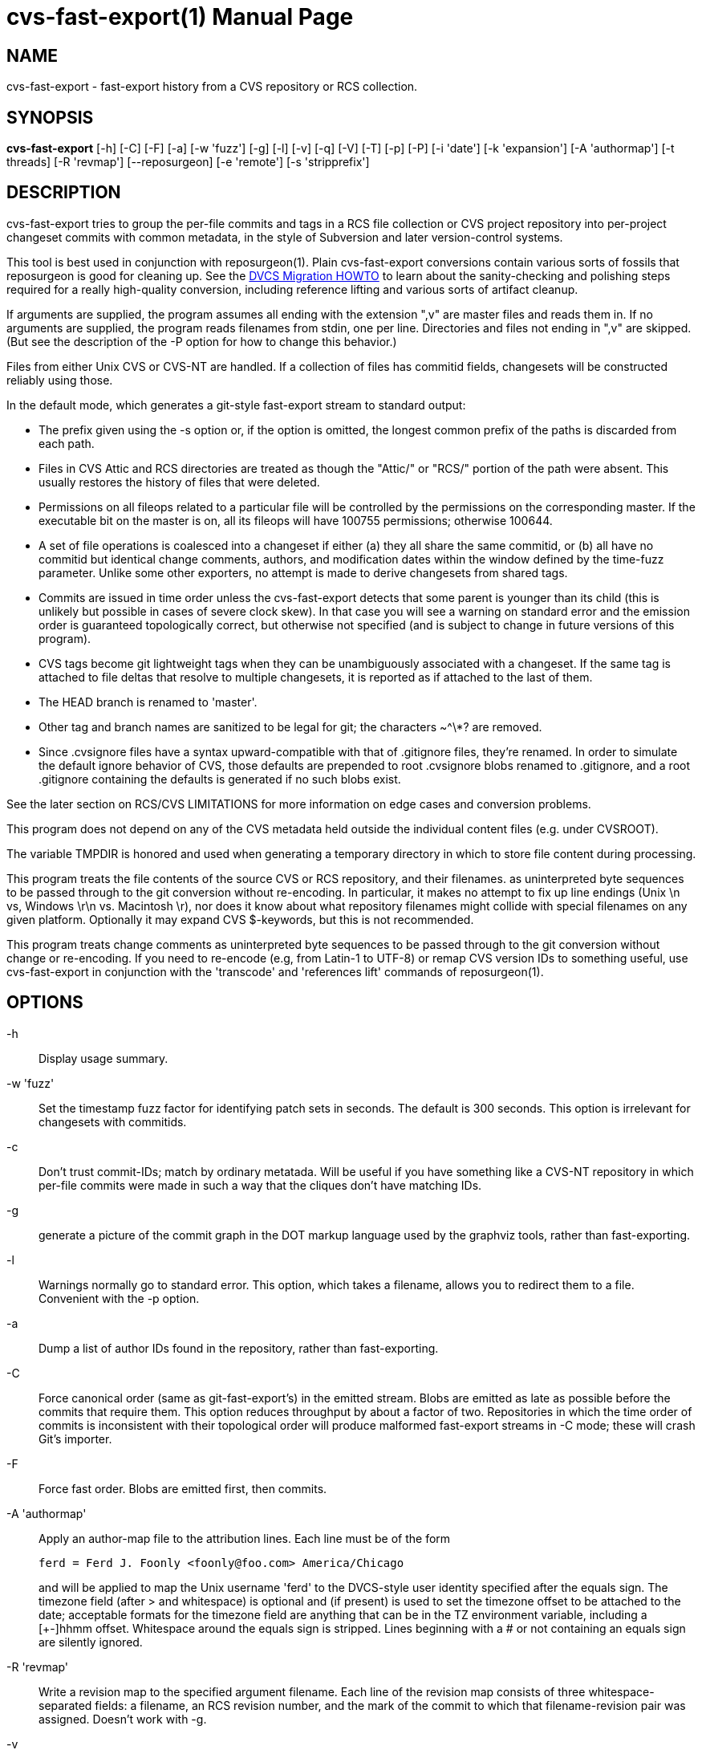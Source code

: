 = cvs-fast-export(1) =
:doctype: manpage

== NAME ==
cvs-fast-export - fast-export history from a CVS repository or RCS collection.

== SYNOPSIS ==
*cvs-fast-export*
    [-h] [-C] [-F] [-a] [-w 'fuzz'] [-g] [-l] [-v] [-q] [-V] [-T] [-p] [-P]
    [-i 'date'] [-k 'expansion'] [-A 'authormap'] [-t threads]
    [-R 'revmap'] [--reposurgeon] [-e 'remote'] [-s 'stripprefix']

== DESCRIPTION ==
cvs-fast-export tries to group the per-file commits and tags in a RCS file
collection or CVS project repository into per-project changeset
commits with common metadata, in the style of Subversion and later
version-control systems.

This tool is best used in conjunction with reposurgeon(1).  Plain
cvs-fast-export conversions contain various sorts of fossils that
reposurgeon is good for cleaning up. See the
http://www.catb.org/esr/dvcs-migration-guide.html[DVCS Migration
HOWTO] to learn about the sanity-checking and polishing steps
required for a really high-quality conversion, including reference
lifting and various sorts of artifact cleanup.

If arguments are supplied, the program assumes all ending with the
extension ",v" are master files and reads them in. If no arguments are
supplied, the program reads filenames from stdin, one per
line. Directories and files not ending in ",v" are skipped.  (But see
the description of the -P option for how to change this behavior.)

Files from either Unix CVS or CVS-NT are handled. If a collection of
files has commitid fields, changesets will be constructed reliably
using those.

In the default mode, which generates a git-style fast-export stream to
standard output:

* The prefix given using the -s option or, if the option is omitted, the
  longest common prefix of the paths is discarded from each path.

* Files in CVS Attic and RCS directories are treated as though the "Attic/"
  or "RCS/" portion of the path were absent.  This usually restores the
  history of files that were deleted.

* Permissions on all fileops related to a particular file will be
  controlled by the permissions on the corresponding master.  If the
  executable bit on the master is on, all its fileops will have 100755
  permissions; otherwise 100644.

* A set of file operations is coalesced into a changeset if either (a) they
  all share the same commitid, or (b) all have no commitid but
  identical change comments, authors, and modification dates within
  the window defined by the time-fuzz parameter.  Unlike some other
  exporters, no attempt is made to derive changesets from shared tags.

* Commits are issued in time order unless the cvs-fast-export detects
  that some parent is younger than its child (this is unlikely but
  possible in cases of severe clock skew). In that case you will see a
  warning on standard error and the emission order is guaranteed
  topologically correct, but otherwise not specified (and is subject to
  change in future versions of this program).

* CVS tags become git lightweight tags when they can be unambiguously
  associated with a changeset.  If the same tag is attached to file
  deltas that resolve to multiple changesets, it is reported as if 
  attached to the last of them.

* The HEAD branch is renamed to 'master'.

* Other tag and branch names are sanitized to be legal for git;
  the characters ~^\*? are removed.

* Since .cvsignore files have a syntax upward-compatible with that of
  .gitignore files, they're renamed.  In order to simulate the default
  ignore behavior of CVS, those defaults are prepended to root
  .cvsignore blobs renamed to .gitignore, and a root .gitignore
  containing the defaults is generated if no such blobs exist.

See the later section on RCS/CVS LIMITATIONS for more information on
edge cases and conversion problems.

This program does not depend on any of the CVS metadata held outside
the individual content files (e.g. under CVSROOT).

The variable TMPDIR is honored and used when generating a temporary
directory in which to store file content during processing.

This program treats the file contents of the source CVS or RCS
repository, and their filenames. as uninterpreted byte sequences to be
passed through to the git conversion without re-encoding.  In
particular, it makes no attempt to fix up line endings (Unix \n vs,
Windows \r\n vs. Macintosh \r), nor does it know about what repository
filenames might collide with special filenames on any given platform.
Optionally it may expand CVS $-keywords, but this is not recommended.

This program treats change comments as uninterpreted byte sequences to
be passed through to the git conversion without change or
re-encoding. If you need to re-encode (e.g, from Latin-1 to UTF-8) or
remap CVS version IDs to something useful, use cvs-fast-export
in conjunction with the 'transcode' and 'references lift' commands
of reposurgeon(1).

== OPTIONS ==
-h::
Display usage summary.

-w 'fuzz'::
Set the timestamp fuzz factor for identifying patch sets in seconds.
The default is 300 seconds. This option is irrelevant for changesets
with commitids.

-c::
Don't trust commit-IDs; match by ordinary metatada.  Will be useful if
you have something like a CVS-NT repository in which per-file commits
were made in such a way that the cliques don't have matching IDs.

-g::
generate a picture of the commit graph in the DOT markup language
used by the graphviz tools, rather than fast-exporting.

-l::
Warnings normally go to standard error.  This option, which takes a
filename, allows you to redirect them to a file.  Convenient
with the -p option.

-a::
Dump a list of author IDs found in the repository, rather than fast-exporting.

-C::
Force canonical order (same as git-fast-export's) in the emitted
stream. Blobs are emitted as late as possible before the commits that
require them. This option reduces throughput by about a factor of two.  Repositories
in which the time order of commits is inconsistent with their
topological order will produce malformed fast-export streams in -C
mode; these will crash Git's importer.

-F::
Force fast order. Blobs are emitted first, then commits.

-A 'authormap'::
Apply an author-map file to the attribution lines. Each line must be
of the form
+
------------------------------------------------------
ferd = Ferd J. Foonly <foonly@foo.com> America/Chicago
------------------------------------------------------
+
and will be applied to map the Unix username 'ferd' to the DVCS-style
user identity specified after the equals sign.  The timezone field
(after > and whitespace) is optional and (if present) is used to set
the timezone offset to be attached to the date; acceptable formats for
the timezone field are anything that can be in the TZ environment
variable, including a [+-]hhmm offset. Whitespace around the equals
sign is stripped.  Lines beginning with a # or not containing an
equals sign are silently ignored.

-R 'revmap'::
Write a revision map to the specified argument filename.  Each line of
the revision map consists of three whitespace-separated fields: a
filename, an RCS revision number, and the mark of the commit to which
that filename-revision pair was assigned.  Doesn't work with -g.

-v::
Show verbose progress messages mainly of interest to developers.

-q::
Run quietly, suppressing warning messages about absence of commitids
and other minor problems for which the program can usually compensate but
which may indicate conversion problems. Meant to be used with
cvsconvert, which does its own correctness checking.

-T::
Force deterministic dates for regression testing. Each patchset will
have a monotonic-increasing attributed date computed from its mark in
the output stream - the mark value times the commit time window times two.

--reposurgeon::
Emit for each commit a list of the CVS file:revision pairs composing it as a
bzr-style commit property named "cvs-revisions".  From version 2.12
onward, reposurgeon(1) can interpret these and use them as hints for
reference-lifting.  Also, suppresses emission of "done" trailer.

--embed-id::
Append to each commit comment identification of the CVS commits that
contributed to it.

-V::
Emit the program version and exit.

-e 'remote'::
Exported branch names are prefixed with refs/remotes/'remote' instead of
refs/heads, making the import appear to come from the named remote.

-s 'stripprefix'::
Strip the given prefix instead of longest common prefix

-t 'threadcount'::
Running multithreaded increases the program's memory footprint
proportionally to the number of threads, but means the conversion may
run in less total time because an I/O operation involving one master
file will not block compute-intensive processing of others. By
default, the program conservatively assumes it can use two threads per
processor available. You can use this option to set the number of threads;
the value 0 forces sequential processing with no threading.

-p::
Enable progress reporting. This also dumps statistics (elapsed time
and size of maximum resident set) for several points in the conversion
run.

-P::
Normally cvs-fast-export will skip any filename presented as an argument
or on stdin that does not end with the RCS/CVS extension ",v", and
will also ignore a pathname containing the string CVSROOT (this
avoids annoyances when running from or above a top-level CVS directory).
A strict reading of RCS allows masters without the ,v extension.  This
option sets promiscuous mode, disabling both checks.

-i 'date'::
Enable incremental-dump mode. Only commits with a date after that
specified by the argument are emitted. Disables inclusion of default
ignores. Each branch root in the incremental dump is decorated with
git-stream magic which, when interpreted in context of a live
repository, will connect that branch to any branch of the same name.
The date is expected to be RFC3339 conformant
(e.g. yy-mm-ddThh:mm:ssZ) or else an integer Unix time in seconds.

If neither -F nor -C is specified, cvs-fast-export will choose a mode
based on the repository size - canonical order for small repositories,
fast for large ones.  Tools that consume git-fast-import streams should not
care; this behavior is for backward compatibility.

== EXAMPLE ==
A very typical invocation would look like this:

----------------------------------------------
find . | cvs-fast-export >stream.fi
----------------------------------------------

Your cvs-fast-export distribution should also supply cvssync(1), a
tool for fetching CVS masters from a remote repository. Using
them together will look something like this:

--------------------------------------------------------------
cvssync anonymous@cvs.savannah.gnu.org:/sources/groff groff
find groff | cvs-fast-export >groff.fi
--------------------------------------------------------------

Progress reporting can be reassuring if you expect a conversion
to run for some time.  It will animate completion percentages
as the conversion proceeds and display timings when done.

The cvs-fast-export suite contains a wrapper script called
'cvsconvert' that is useful for running a conversion and automatically
checking its content against the CVS original.

== RCS/CVS LIMITATIONS ==
Translating RCS/CVS repositories to the generic DVCS model expressed
by import streams is not merely difficult and messy, there are weird
RCS/CVS cases that cannot be correctly translated at all.
cvs-fast-export will try to warn you about these cases rather than
silently producing broken or incomplete translations, but there be
dragons. We recommend some precautions under SANITY CHECKING.

Timestamps from CVS histories are not very reliable - assume any
individual one can be off by up to 24 hours in a random direction,
and do not assume that timestamp order in the converted repository.
CVS made them on the client side rather than at the server; this
makes them subject to local clock skew, timezone, and DST issues.

Time-skew effects cobined with the way $-headers have to be expanded
to be compatible with CVS's also imoly that if you have $-headers in
your code they may mot be expanded identically in a tag checkout
from git to the way they were in the corresponding CVS revisions.

CVS-NT and versions of GNU CVS after 1.12 (2004) added a changeset
commit-id to file metadata. Older sections of CVS history without
these are vulnerable to various problems caused by clock skew between
clients; this used to be relatively common for multiple reasons,
including less pervasive use of NTP clock synchronization. cvs-fast-export
will warn you ("commits before this date lack commitids") when it sees
such a section in your history. When it does, these caveats apply:

* If timestamps of commits in the CVS repository were not stable
enough to be used for ordering commits, changes may be reported in the
wrong order.

* If the timestamp order of different files crosses the revision order
within the commit-matching time window, the order of commits reported 
may be wrong.

One more property affected by commitids is the stability of old
changesets under incremental dumping. Under a CVS implementation
issuing commitids, new CVS commits are guaranteed not to change
cvs-fast-export's changeset derivation from a previous history;
thus, updating a target DVCS repository with incremental dumps 
from a live CVS installation will work. Even if older portions 
of the history do not have commitids, conversions will be stable.
This stability guarantee is lost if you are using a version of
CVS that does not issue commitids.

Also note that a CVS repository has to be completely reanalyzed 
even for incremental dumps; thus, processing time and memory 
requirements will rise with the total repository size even when
the requested reporting interval of the incremental dump is small.

These problems cannot be fixed in cvs-fast-export; they are inherent to CVS.

== CVS-FAST-EXPORT REQUIREMENTS AND LIMITATIONS ==
Because the code is designed for dealing with large data sets, it has
been optimized for 64-bit machines and no particular effort has been
made to keep it 32-bit clean.  Various counters may overflow if you
try using it to lift a large repository on a 32-bit machine.

Branches occurring in only a subset of the analyzed masters are not
correctly resolved; instead, an entirely disjoint history will be
created containing the branch revisions and all parents back to the
root.

CVS vendor branches are a source of trouble. Sufficiently strange
combinations of imports and local modifications will translate
badly, producing incorrect content on master and elsewhere.

Some other CVS exporters try, or have tried, to deduce changesets from 
shared tags even when comment metadata doesn't match perfectly. This
one does not; the designers judge that to trip over too many
pathological CVS tagging cases.

The program does try to do something useful cases in which a tag
occurs in a set of revisions that does not correspond to any gitspace
commit.  In this case a tagged branch containing only one commit is
created, guaranteeing that you can check out a set of files containing
the CVS content for the tag. The commit comment is "Synthetic commit
for incomplete tag XXX", where XXX is the relevant tag.  The root of
the branchlet is the gitspace commit where the latest CVS revision in
in the tagged set first occurs; this is the commit the tag would point
at if its incompleteness were ignored. The change in the branchlet
commit *is* also applied forward in the nearby mainline.

When running multithreaded, there is an edge case in which the
program's behavior is nondeterministic.  If the same tag looks like it
should be assigned to two different gitspace commits with the same
timestamp, which tag it actually lands on will be random.

cvs-fast-export is designed to do translation with all its
intermediate structures in memory, in one pass. This contrasts with
cvs2git(1), which uses multiple passes and journals intermediate
structures to disk.  The tradeoffs are that cvs-fast-export is much
faster than cvs2git (by a ratio of over 100:1 on real repositories),
but will fail with an out-of-memory error on CVS repositories large
enough to overflow your physical memory. In practice, you are unlikely
to push this limit on a machine with 32GB of RAM and effectively
certain not to with 64GB.  Attempts to do large conversions in only a
32-bit (4GB) address space are, on the other hand, unlikely to end
well.

The program's transient storage requirements can be quite a bit
larger; it must slurp in each entire master file once in order to
do delta assembly and generate the version snapshots that will 
become snapshots.  Using the -t option multiplies the expected amount
of transient storage required by the number of threads; use with
care, as it is easy to push memory usage so high that swap overhead
overwhelms the gains from not constantly blocking on I/O.

In -C mode, the program also requires temporary disk space equivalent
to the sum of the sizes of all revisions in all files.  This is not so
in -F mode.

On stock PC hardware in 2014, cvs-fast-export achieves processing
speeds upwards of 64K CVS commits per minute on real repositories.
Time performance is primarily I/O bound and can be improved by running
on an SSD.

== SANITY CHECKING ==
After conversion, it is good practice to do the following verification
steps:

1. If you ran the conversion directly with cvs-fast-export rather than
using cvsconvert, use diff(1) with the -r option to compare a CVS head
checkout with a checkout of the converted repository. The only
differences you should see are those due to RCS keyword expansion,
.cvsignore lifting, and manifest mismatches due to CVS not tracking
file deaths quite correctly.  If this is not true, you may have found a bug
in cvs-fast-export; please report it with a copy of the CVS repo.

2. Examine the translated repository with reposurgeon(1) looking (in
particular) for misplaced tags or branch joins. Often these can be
manually repaired with little effort. These flaws do 'not' necessarily
imply bugs in cvs-fast-export; they may simply indicate previously
undetected malformations in the CVS history. However, reporting them may
help improve cvs-fast-export.

The above is an abbreviated version of part of
http://www.catb.org/esr/dvcs-migration-guide.html[DVCS Migration
HOWTO]; browse it for more.

== RETURN VALUE ==

0 if all files were found and successfully converted, 1 otherwise.

== ERROR MESSAGES ==
Most of the messages cvs-fast-export emits are self-explanatory.  Here
are a few that aren't. Where it says "check head", be sure to
sanity-check against the head revision.

null branch name, probably from a damaged Attic file::
     The code was unable to deduce a name for a branch and tried to
     export a null pointer as a name. The branch is given the name
     "null". It is likely this history will need repair.

fatal: internal error - duplicate key in red black tree::
     Multiple tags with identical names exist in one of your master
     files. This is a sign of a corrupted revision history; you will
     need to manually inspect the master and remove one of the duplicates.

child commit emitted before parent exists::
     Skew in client timestamps produced a situation in which time
     order of parent and child commits is backwards (or, if you are
     running multithreaded, timestamps are the same and happen to have
     been processed in the wrong order). The -F option prevents such
     pairs from being emitted in the wrong order, at the cost of
     producing a commit and blob ordering very different from that
     of git-fast-export..

tag could not be assigned to a commit::
     RCS/CVS tags are per-file, not per revision. If developers are not
     careful in their use of tagging, it can be impossible to associate a
     tag with any of the changesets that cvs-fast-export resolves. When
     this happens, cvs-fast-export will issue this warning and the tag
     named will be discarded.

discarding dead untagged branch::
     Analysis found a CVS branch with no tag consisting entirely of
     dead revisions. These cannot have been visible in the archival
     state of the CVS at conversion time; it is possible they may
     have been visible as branch content at some point in the
     repository's past, but without an identifying tag that state
     is impossible to reconstruct.

warning - unnamed branch::
     A CVS branch with a live revision lacks a head label.  A label
     with "-UNNAMED-BRANCH" suffixed to the name of the parent branch
     will be generated.

warning - no master branch generated::
     cvs-fast-export could not identify the default (HEAD) branch and
     therefore there is no "master" in the conversion; this will
     seriously confuse git and probably other VCSes when they try to
     import the output stream. You may be able to identify and rename 
     a master branch using reposurgeon(1).

warning - xxx newer than yyy::
     Early in analysis of a CVS master file, time sort order of its
     deltas doesn't match the topological order defined by the
     revision numbers.  The most likely cause of this is clock skew
     between clients in very old CVS versions. The program will attempt
     to correct for this by tweaking the revision date of the
     out-of-order commit to be that of its parent, but this may not
     prevent other time-skew errors later in analysis.

warning - skew_vulnerable in file xxx rev yyy set to zzz::
     This warning is emitted when verbose is on and only on commits
     with no commit ID.  It calls out commits that coause the date
     before which coalescence is unreliable to be set forward.

tip commit older than imputed branch join::
     A similar problem to "newer than" being reported at a later
     stage, when file branches are being knit into changeset branches.
     One CVS branch in a collection about to be collated into a gitspace
     branch has a tip commit older than the earliest commit that is a 
     a parent on some (other) tip in the collection.  The adventious
     branch is snipped off.

some parent commits are younger than children::
     May indicate that cvs-fast-export aggregated some changesets in
     the wrong order; probably harmless, but check head.

warning - branch point later than branch::
     Late in the analysis, when connecting branches to their parents
     in the changeset DAG, the commit date of the root commit of a
     branch is earlier than the date of the parent it gets connected
     to. Could be yet another clock-skew symptom, or might point to
     an error in the program's topological analysis.  Examine commits
     near the join with reposurgeon(1); the branch may need to be
     reparented by hand.

more than one delta with number X.Y.Z::
     The CVS history contained duplicate file delta numbers. Should
     never happen, and may indice a corrupted CVS archive if it does;
     check head.

{revision|patch} with odd depth::
     Should never happen; only branch numbers are supposed to have odd
     depth, not file delta or patch numbers. May indicate a corrupted
     CVS archive; check head.

duplicate tag in CVS master, ignoring::
     A CVS master has multiple instances of the same tag pointing at
     different file deltas. Probably a CVS operator error and relatively
     harmless, but check that the tag's referent in the conversion
     makes sense.

tag or branch name was empty after sanitization::
    Fatal error: tag name was empty after all characters illegal for git
    were removed.  Probably indicates a corrupted RCS file.

revision number too long, increase CVS_MAX_DEPTH::
     Fatal error: internal buffers are too short to handle a CVS
     revision in a repo. Increase this constant in cvs.h and rebuild.
     Warning: this will increase memory usage and slow down the tests
     a lot.

snapshot sequence number too large, widen serial_t::
     Fatal error: the number of file snapshots in the CVS repo
     overruns an internal counter.  Rebuild cvs-fast-export from
     source with a wider serial_t patched into cvs.h. Warning: this
     will significantly increase the working-set size

too many branches, widen branchcount_t::
     Fatal error: the number of branches descended from some single
     commit overruns an internal counter.  Rebuild cvs-fast-export from
     source with a wider branchcount_t patched into cvs.h. Warning:
     this will significantly increase the working-set size

corrupt delta in::
     The text of a delta is expected to be led with d (delete) and a
     (append) lines describing line-oriented changes at that delta.
     When you see this message, these are garbled.

edit script tried to delete beyond eof::
     Indicates a corrupted RCS file.  An edit line count was wrong,
     possibly due to an integer overflow in an old 32-bit version of RCS.

internal error - branch cycle::
     cvs-fast-export found a cycle while topologically sorting commits
     by parent link.  This should never happen and probably indicates
     a serious internal error: please file a bug report.

internal error - lost tag::
     Late in analysis (after changeset coalescence) a tag lost its
     commit reference.  This should never happen and probably indicates
     an internal error: please file a bug report.

== REPORTING BUGS ==
Report bugs to Eric S. Raymond <esr@thyrsus.com>.  The project page is
at http://catb.org/~esr/cvs-fast-export

== SEE ALSO ==
rcs(1), cvs(1), cvssync(1), cvsconvert(1), reposurgeon(1), cvs2git(1).
